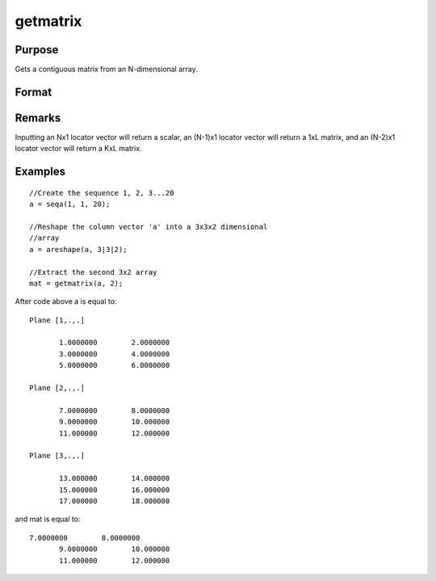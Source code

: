 
getmatrix
==============================================

Purpose
----------------

Gets a contiguous matrix from an N-dimensional array.

Format
----------------
.. function:: getmatrix(a, loc)

    :param a: 
    :type a: N-dimensional array

    :param loc: where M equals N, N-1 or N-2.
    :type loc: Mx1 vector of indices into the array to locate the matrix of interest

    :returns: y (*KxL or 1xL matrix or scalar*), where L is the
        size of the fastest moving dimension of the array and K is the size
        of the second fastest moving dimension.

Remarks
-------

Inputting an Nx1 locator vector will return a scalar, an (N-1)x1 locator
vector will return a 1xL matrix, and an (N-2)x1 locator vector will
return a KxL matrix.


Examples
----------------

::

    //Create the sequence 1, 2, 3...20
    a = seqa(1, 1, 20);
    
    //Reshape the column vector 'a' into a 3x3x2 dimensional 
    //array
    a = areshape(a, 3|3|2);
    
    //Extract the second 3x2 array
    mat = getmatrix(a, 2);

After code above a is equal to:

::

    Plane [1,.,.]
    
           1.0000000        2.0000000
           3.0000000        4.0000000
           5.0000000        6.0000000
    
    Plane [2,.,.]
    
           7.0000000        8.0000000
           9.0000000        10.000000
           11.000000        12.000000
    
    Plane [3,.,.]
    
           13.000000        14.000000
           15.000000        16.000000
           17.000000        18.000000

and mat is equal to:

::

    7.0000000        8.0000000
           9.0000000        10.000000
           11.000000        12.000000

.. seealso:: Functions :func:`getarray`, :func:`getmatrix4D`

